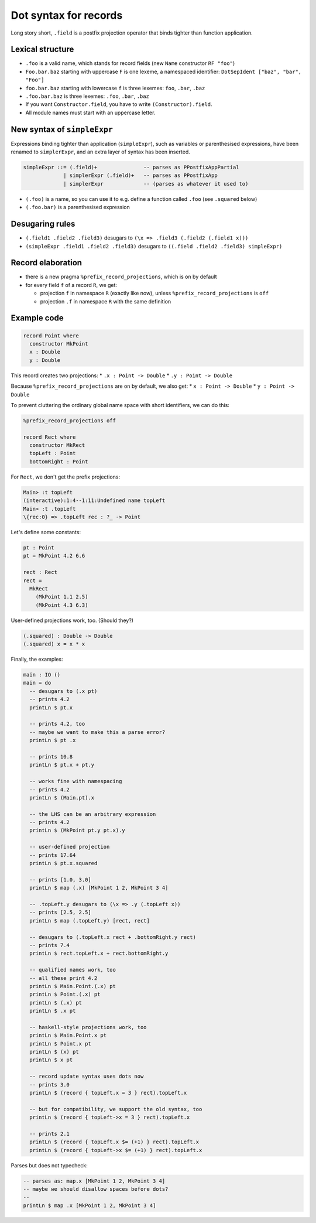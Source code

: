Dot syntax for records
======================

.. role:: idris(code)
    :language: idris

Long story short, ``.field`` is a postfix projection operator that binds
tighter than function application.

Lexical structure
-----------------

* ``.foo`` is a valid name, which stands for record fields (new ``Name``
  constructor ``RF "foo"``)

* ``Foo.bar.baz`` starting with uppercase ``F`` is one lexeme, a namespaced
  identifier: ``DotSepIdent ["baz", "bar", "Foo"]``

* ``foo.bar.baz`` starting with lowercase ``f`` is three lexemes: ``foo``,
  ``.bar``, ``.baz``

* ``.foo.bar.baz`` is three lexemes: ``.foo``, ``.bar``, ``.baz``

* If you want ``Constructor.field``, you have to write ``(Constructor).field``.

* All module names must start with an uppercase letter.

New syntax of ``simpleExpr``
----------------------------

Expressions binding tighter than application (``simpleExpr``), such as variables or parenthesised expressions, have been renamed to ``simplerExpr``, and an extra layer of syntax has been inserted.

.. code-block:: idris

    simpleExpr ::= (.field)+               -- parses as PPostfixAppPartial
                 | simplerExpr (.field)+   -- parses as PPostfixApp
                 | simplerExpr             -- (parses as whatever it used to)

* ``(.foo)`` is a name, so you can use it to e.g. define a function called
  ``.foo`` (see ``.squared`` below)

* ``(.foo.bar)`` is a parenthesised expression

Desugaring rules
----------------

* ``(.field1 .field2 .field3)`` desugars to ``(\x => .field3 (.field2 (.field1
  x)))``

* ``(simpleExpr .field1 .field2 .field3)`` desugars to ``((.field .field2
  .field3) simpleExpr)``

Record elaboration
------------------

* there is a new pragma ``%prefix_record_projections``, which is ``on`` by
  default

* for every field ``f`` of a record ``R``, we get:

  * projection ``f`` in namespace ``R`` (exactly like now), unless
    ``%prefix_record_projections`` is ``off``

  * projection ``.f`` in namespace ``R`` with the same definition

Example code
------------

.. code-block:: idris

    record Point where
      constructor MkPoint
      x : Double
      y : Double

This record creates two projections:
* ``.x : Point -> Double``
* ``.y : Point -> Double``

Because ``%prefix_record_projections`` are ``on`` by default, we also get:
* ``x : Point -> Double``
* ``y : Point -> Double``

To prevent cluttering the ordinary global name space with short identifiers, we can do this:

.. code-block:: idris

    %prefix_record_projections off

    record Rect where
      constructor MkRect
      topLeft : Point
      bottomRight : Point

For ``Rect``, we don't get the prefix projections:

.. code-block:: idris

    Main> :t topLeft
    (interactive):1:4--1:11:Undefined name topLeft
    Main> :t .topLeft
    \{rec:0} => .topLeft rec : ?_ -> Point

Let's define some constants:

.. code-block:: idris

    pt : Point
    pt = MkPoint 4.2 6.6

    rect : Rect
    rect =
      MkRect
        (MkPoint 1.1 2.5)
        (MkPoint 4.3 6.3)

User-defined projections work, too. (Should they?)

.. code-block:: idris

    (.squared) : Double -> Double
    (.squared) x = x * x

Finally, the examples:

.. code-block:: idris

    main : IO ()
    main = do
      -- desugars to (.x pt)
      -- prints 4.2
      printLn $ pt.x

      -- prints 4.2, too
      -- maybe we want to make this a parse error?
      printLn $ pt .x

      -- prints 10.8
      printLn $ pt.x + pt.y

      -- works fine with namespacing
      -- prints 4.2
      printLn $ (Main.pt).x

      -- the LHS can be an arbitrary expression
      -- prints 4.2
      printLn $ (MkPoint pt.y pt.x).y

      -- user-defined projection
      -- prints 17.64
      printLn $ pt.x.squared

      -- prints [1.0, 3.0]
      printLn $ map (.x) [MkPoint 1 2, MkPoint 3 4]

      -- .topLeft.y desugars to (\x => .y (.topLeft x))
      -- prints [2.5, 2.5]
      printLn $ map (.topLeft.y) [rect, rect]

      -- desugars to (.topLeft.x rect + .bottomRight.y rect)
      -- prints 7.4
      printLn $ rect.topLeft.x + rect.bottomRight.y

      -- qualified names work, too
      -- all these print 4.2
      printLn $ Main.Point.(.x) pt
      printLn $ Point.(.x) pt
      printLn $ (.x) pt
      printLn $ .x pt

      -- haskell-style projections work, too
      printLn $ Main.Point.x pt
      printLn $ Point.x pt
      printLn $ (x) pt
      printLn $ x pt

      -- record update syntax uses dots now
      -- prints 3.0
      printLn $ (record { topLeft.x = 3 } rect).topLeft.x

      -- but for compatibility, we support the old syntax, too
      printLn $ (record { topLeft->x = 3 } rect).topLeft.x

      -- prints 2.1
      printLn $ (record { topLeft.x $= (+1) } rect).topLeft.x
      printLn $ (record { topLeft->x $= (+1) } rect).topLeft.x

Parses but does not typecheck:

.. code-block:: idris

  -- parses as: map.x [MkPoint 1 2, MkPoint 3 4]
  -- maybe we should disallow spaces before dots?
  --
  printLn $ map .x [MkPoint 1 2, MkPoint 3 4]

